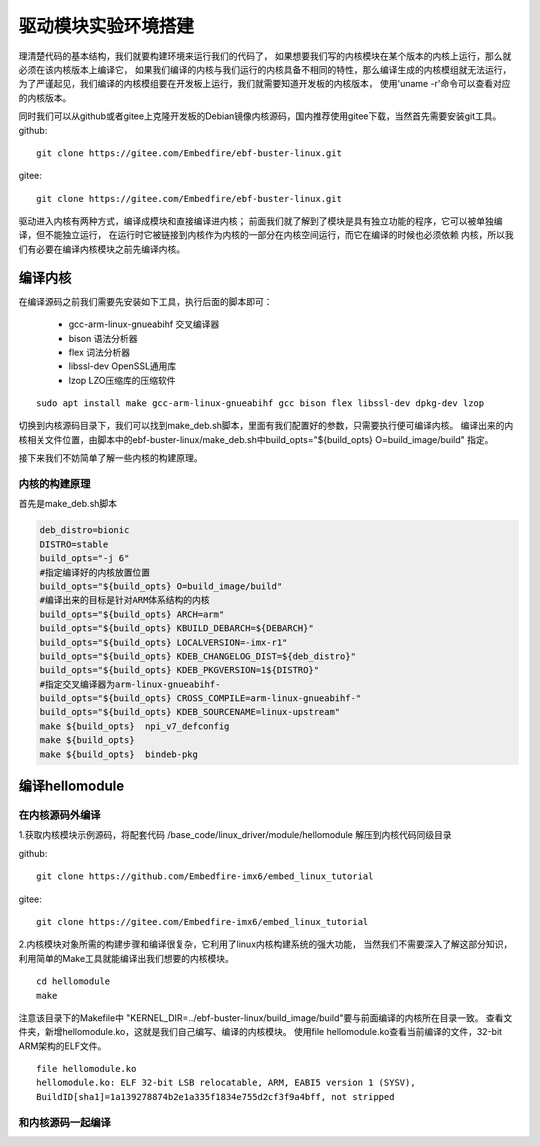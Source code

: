 驱动模块实验环境搭建
^^^^^^^^^^^^^^^^^^^^^^^^
理清楚代码的基本结构，我们就要构建环境来运行我们的代码了，
如果想要我们写的内核模块在某个版本的内核上运行，那么就必须在该内核版本上编译它，
如果我们编译的内核与我们运行的内核具备不相同的特性，那么编译生成的内核模组就无法运行，
为了严谨起见，我们编译的内核模组要在开发板上运行，我们就需要知道开发板的内核版本，
使用'uname -r'命令可以查看对应的内核版本。

同时我们可以从github或者gitee上克隆开发板的Debian镜像内核源码，国内推荐使用gitee下载，当然首先需要安装git工具。
github:
::

   git clone https://gitee.com/Embedfire/ebf-buster-linux.git

gitee:
::

   git clone https://gitee.com/Embedfire/ebf-buster-linux.git

驱动进入内核有两种方式，编译成模块和直接编译进内核；
前面我们就了解到了模块是具有独立功能的程序，它可以被单独编译，但不能独立运行，
在运行时它被链接到内核作为内核的一部分在内核空间运行，而它在编译的时候也必须依赖
内核，所以我们有必要在编译内核模块之前先编译内核。


编译内核
:::::::::::::::::::::::::::
在编译源码之前我们需要先安装如下工具，执行后面的脚本即可：

   - gcc-arm-linux-gnueabihf  交叉编译器
   - bison 语法分析器
   - flex  词法分析器
   - libssl-dev OpenSSL通用库
   - lzop LZO压缩库的压缩软件

::

   sudo apt install make gcc-arm-linux-gnueabihf gcc bison flex libssl-dev dpkg-dev lzop

切换到内核源码目录下，我们可以找到make_deb.sh脚本，里面有我们配置好的参数，只需要执行便可编译内核。
编译出来的内核相关文件位置，由脚本中的ebf-buster-linux/make_deb.sh中build_opts="${build_opts} O=build_image/build" 指定。

.. image:: media/module002.png
   :align: center
   :alt: 内核模块信息

接下来我们不妨简单了解一些内核的构建原理。

内核的构建原理
'''''''''''''''''''''''''''
首先是make_deb.sh脚本

.. code:: bash

   deb_distro=bionic
   DISTRO=stable
   build_opts="-j 6"
   #指定编译好的内核放置位置
   build_opts="${build_opts} O=build_image/build"
   #编译出来的目标是针对ARM体系结构的内核
   build_opts="${build_opts} ARCH=arm"
   build_opts="${build_opts} KBUILD_DEBARCH=${DEBARCH}"
   build_opts="${build_opts} LOCALVERSION=-imx-r1"
   build_opts="${build_opts} KDEB_CHANGELOG_DIST=${deb_distro}"
   build_opts="${build_opts} KDEB_PKGVERSION=1${DISTRO}"
   #指定交叉编译器为arm-linux-gnueabihf-
   build_opts="${build_opts} CROSS_COMPILE=arm-linux-gnueabihf-" 
   build_opts="${build_opts} KDEB_SOURCENAME=linux-upstream"
   make ${build_opts}  npi_v7_defconfig
   make ${build_opts}  
   make ${build_opts}  bindeb-pkg


编译hellomodule
:::::::::::::::::::::::::::

在内核源码外编译
'''''''''''''''''''''''''''
1.获取内核模块示例源码，将配套代码 /base_code/linux_driver/module/hellomodule 解压到内核代码同级目录

github:
::

   git clone https://github.com/Embedfire-imx6/embed_linux_tutorial

gitee:
::

   git clone https://gitee.com/Embedfire-imx6/embed_linux_tutorial


2.内核模块对象所需的构建步骤和编译很复杂，它利用了linux内核构建系统的强大功能，
当然我们不需要深入了解这部分知识，利用简单的Make工具就能编译出我们想要的内核模块。
::

   cd hellomodule
   make

.. image:: media/module008.jpg
   :align: center

.. image:: media/module009.jpg
   :align: center

注意该目录下的Makefile中 "KERNEL_DIR=../ebf-buster-linux/build_image/build"要与前面编译的内核所在目录一致。
查看文件夹，新增hellomodule.ko，这就是我们自己编写、编译的内核模块。
使用file hellomodule.ko查看当前编译的文件，32-bit ARM架构的ELF文件。
::

   file hellomodule.ko
   hellomodule.ko: ELF 32-bit LSB relocatable, ARM, EABI5 version 1 (SYSV),
   BuildID[sha1]=1a139278874b2e1a335f1834e755d2cf3f9a4bff, not stripped

和内核源码一起编译
'''''''''''''''''''''''''''